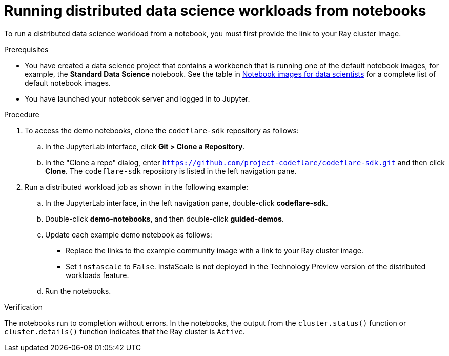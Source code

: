 :_module-type: PROCEDURE

[id="running-distributed-data-science-workloads-from-notebooks_{context}"]
= Running distributed data science workloads from notebooks

[role='_abstract']
To run a distributed data science workload from a notebook, you must first provide the link to your Ray cluster image.

.Prerequisites
* You have created a data science project that contains a workbench that is running one of the default notebook images, for example, the *Standard Data Science* notebook.
See the table in link:{rhodsdocshome}{default-format-url}/working_on_data_science_projects/creating-and-importing-notebooks_notebooks#notebook-images-for-data-scientists[Notebook images for data scientists] for a complete list of default notebook images.
* You have launched your notebook server and logged in to Jupyter.

.Procedure
. To access the demo notebooks, clone the `codeflare-sdk` repository as follows:
.. In the JupyterLab interface, click *Git > Clone a Repository*.
.. In the "Clone a repo" dialog, enter `https://github.com/project-codeflare/codeflare-sdk.git` and then click *Clone*.
The `codeflare-sdk` repository is listed in the left navigation pane.
. Run a distributed workload job as shown in the following example:
.. In the JupyterLab interface, in the left navigation pane, double-click *codeflare-sdk*.
.. Double-click *demo-notebooks*, and then double-click *guided-demos*.
.. Update each example demo notebook as follows:
** Replace the links to the example community image with a link to your Ray cluster image.
** Set `instascale` to `False`.
InstaScale is not deployed in the Technology Preview version of the distributed workloads feature.
.. Run the notebooks.


.Verification
The notebooks run to completion without errors. In the notebooks, the output from the `cluster.status()` function or `cluster.details()` function indicates that the Ray cluster is `Active`.

////
[role='_additional-resources']
.Additional resources
<Do we want to link to additional resources?>


* link:https://url[link text]
////
